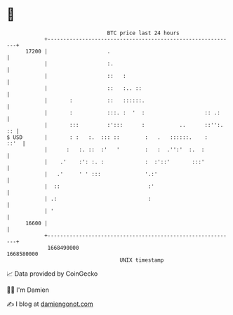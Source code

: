 * 👋

#+begin_example
                                   BTC price last 24 hours                    
               +------------------------------------------------------------+ 
         17200 |                   .                                        | 
               |                   :.                                       | 
               |                   ::   :                                   | 
               |                   ::   :.. ::                              | 
               |       :           ::   ::::::.                             | 
               |       :           :::. :  '  :                   :: .:     | 
               |       :::         :':::      :           ..      ::'':. :: | 
   $ USD       |       : :   :.  ::: ::        :   .   ::::::.    :    ::'  | 
               |      :   :. ::  :'   '        :   :  .'':'  :.  :          | 
               |    .'    :': :. :             :  :'::'       :::'          | 
               |   .'     ' ' :::              '.:'                         | 
               |  ::                            :'                          | 
               | .:                             :                           | 
               | '                                                          | 
         16600 |                                                            | 
               +------------------------------------------------------------+ 
                1668490000                                        1668580000  
                                       UNIX timestamp                         
#+end_example
📈 Data provided by CoinGecko

🧑‍💻 I'm Damien

✍️ I blog at [[https://www.damiengonot.com][damiengonot.com]]
